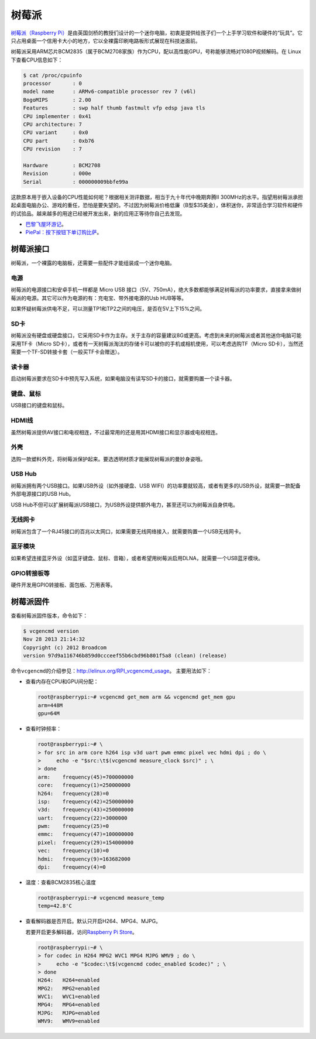 树莓派
======
`树莓派（Raspberry Pi） <http://www.raspberrypi.org>`_\ 是由英国剑桥的教授们设计的一个迷你电脑，\
初衷是提供给孩子们一个上手学习软件和硬件的“玩具”。它只占用桌面一个信用卡大小的地方，\
它以全裸露印刷电路板形式展现在科技迷面前。

树莓派采用ARM芯片BCM2835（属于BCM2708家族）作为CPU，配以高性能GPU，号称能够流畅对1080P视频解码。\
在 Linux 下查看CPU信息如下：

.. code-block:: sh

  $ cat /proc/cpuinfo 
  processor       : 0
  model name      : ARMv6-compatible processor rev 7 (v6l)
  BogoMIPS        : 2.00
  Features        : swp half thumb fastmult vfp edsp java tls 
  CPU implementer : 0x41
  CPU architecture: 7
  CPU variant     : 0x0
  CPU part        : 0xb76
  CPU revision    : 7
  
  Hardware        : BCM2708
  Revision        : 000e
  Serial          : 000000009bbfe99a

这款原本用于嵌入设备的CPU性能如何呢？根据相关测评数据，相当于九十年代中晚期奔腾II 300MHz的水平。\
指望用树莓派承担起桌面电脑办公、游戏的重任，恐怕是要失望的。不过因为树莓派价格低廉（B型$35美金），\
体积迷你，非常适合学习软件和硬件的试验品。越来越多的用途已经被开发出来，新的应用正等待你自己去发现。

* `巴黎飞屋环游记 <http://www.raspberrypi.org/archives/5201>`_\ 。
* `PiePal：按下按钮下单订购比萨 <http://www.raspberrypi.org/archives/5256>`_\ 。

树莓派接口
----------
树莓派，一个裸露的电脑板，还需要一些配件才能组装成一个迷你电脑。

电源
+++++
树莓派的电源接口和安卓手机一样都是 Micro USB 接口（5V、750mA），绝大多数都能够满足树莓派的功率要求，\
直接拿来做树莓派的电源。其它可以作为电源的有：充电宝、带外接电源的Usb HUB等等。

如果怀疑树莓派供电不足，可以测量TP1和TP2之间的电压，是否在5V上下15%之间。

SD卡
+++++++++++++
树莓派没有硬盘或硬盘接口，它采用SD卡作为主存。关于主存的容量建议8G或更高。考虑到未来的树莓派\
或者其他迷你电脑可能采用TF卡（Micro SD卡），或者有一天树莓派淘汰的存储卡可以被你的手机或相机使用，\
可以考虑选购TF（Micro SD卡），当然还需要一个TF-SD转接卡套（一般买TF卡会赠送）。

读卡器
+++++++++++++
启动树莓派要求在SD卡中预先写入系统，如果电脑没有读写SD卡的接口，就需要购置一个读卡器。

键盘、鼠标
+++++++++++
USB接口的键盘和鼠标。

HDMI线
+++++++
虽然树莓派提供AV接口和电视相连，不过最常用的还是用其HDMI接口和显示器或电视相连。

外壳
+++++++
选购一款塑料外壳，将树莓派保护起来。要选透明材质才能展现树莓派的曼妙身姿哦。

USB Hub
+++++++++
树莓派拥有两个USB接口。如果USB外设（如外接硬盘、USB WIFI）的功率要就较高，或者有更多的USB外设，\
就需要一款配备外部电源接口的USB Hub。

USB Hub不但可以扩展树莓派USB接口，为USB外设提供额外电力，甚至还可以为树莓派自身供电。

无线网卡
+++++++++
树莓派包含了一个RJ45接口的百兆以太网口，如果需要无线网络接入，就需要购置一个USB无线网卡。

蓝牙模块
++++++++++
如果希望连接蓝牙外设（如蓝牙键盘、鼠标、音箱），或者希望用树莓派启用DLNA，就需要一个USB蓝牙模块。

GPIO转接板等
++++++++++++++
硬件开发用GPIO转接板、面包板、万用表等。

树莓派固件
-----------
查看树莓派固件版本，命令如下：

.. code-block:: sh

  $ vcgencmd version
  Nov 28 2013 21:14:32
  Copyright (c) 2012 Broadcom
  version 97d9a116746b859d0ccceef55b6cbd96b801f5a8 (clean) (release)

命令\ ``vcgencmd``\ 的介绍参见：\ http://elinux.org/RPI_vcgencmd_usage\ 。
主要用法如下：

* 查看内存在CPU和GPU间分配：

  .. code-block:: sh

    root@raspberrypi:~# vcgencmd get_mem arm && vcgencmd get_mem gpu
    arm=448M
    gpu=64M

* 查看时钟频率：

  .. code-block:: sh

    root@raspberrypi:~# \
    > for src in arm core h264 isp v3d uart pwm emmc pixel vec hdmi dpi ; do \
    >     echo -e "$src:\t$(vcgencmd measure_clock $src)" ; \
    > done
    arm:    frequency(45)=700000000
    core:   frequency(1)=250000000
    h264:   frequency(28)=0
    isp:    frequency(42)=250000000
    v3d:    frequency(43)=250000000
    uart:   frequency(22)=3000000
    pwm:    frequency(25)=0
    emmc:   frequency(47)=100000000
    pixel:  frequency(29)=154000000
    vec:    frequency(10)=0
    hdmi:   frequency(9)=163682000
    dpi:    frequency(4)=0

* 温度：查看BCM2835核心温度

  .. code-block:: sh

    root@raspberrypi:~# vcgencmd measure_temp
    temp=42.8'C

* 查看解码器是否开启。默认只开启H264、MPG4、MJPG。

  若要开启更多解码器，访问\ `Raspberry Pi Store <http://www.raspberrypi.com>`_\ 。

  .. code-block:: sh

    root@raspberrypi:~# \
    > for codec in H264 MPG2 WVC1 MPG4 MJPG WMV9 ; do \
    >     echo -e "$codec:\t$(vcgencmd codec_enabled $codec)" ; \
    > done
    H264:   H264=enabled
    MPG2:   MPG2=enabled
    WVC1:   WVC1=enabled
    MPG4:   MPG4=enabled
    MJPG:   MJPG=enabled
    WMV9:   WMV9=enabled
